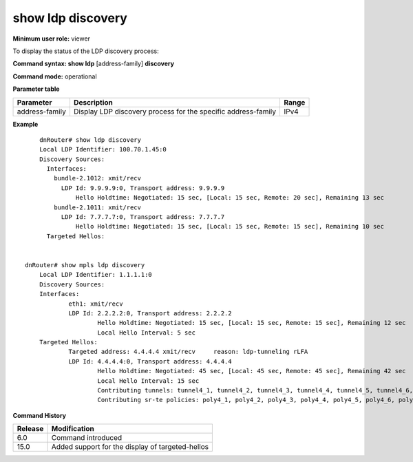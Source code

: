 show ldp discovery
------------------

**Minimum user role:** viewer

To display the status of the LDP discovery process:



**Command syntax: show ldp** [address-family] **discovery**

**Command mode:** operational



**Parameter table**

+----------------+---------------------------------------------------------------+-------+
| Parameter      | Description                                                   | Range |
+================+===============================================================+=======+
| address-family | Display LDP discovery process for the specific address-family | IPv4  |
+----------------+---------------------------------------------------------------+-------+




**Example**
::

	dnRouter# show ldp discovery
	Local LDP Identifier: 100.70.1.45:0
	Discovery Sources:
	  Interfaces:
	    bundle-2.1012: xmit/recv
	      LDP Id: 9.9.9.9:0, Transport address: 9.9.9.9
	      	  Hello Holdtime: Negotiated: 15 sec, [Local: 15 sec, Remote: 20 sec], Remaining 13 sec
	    bundle-2.1011: xmit/recv
	      LDP Id: 7.7.7.7:0, Transport address: 7.7.7.7
	      	  Hello Holdtime: Negotiated: 15 sec, [Local: 15 sec, Remote: 15 sec], Remaining 10 sec
	  Targeted Hellos:


    dnRouter# show mpls ldp discovery
	Local LDP Identifier: 1.1.1.1:0
	Discovery Sources:
	Interfaces:
		eth1: xmit/recv
		LDP Id: 2.2.2.2:0, Transport address: 2.2.2.2
			Hello Holdtime: Negotiated: 15 sec, [Local: 15 sec, Remote: 15 sec], Remaining 12 sec
			Local Hello Interval: 5 sec
	Targeted Hellos:
		Targeted address: 4.4.4.4 xmit/recv     reason: ldp-tunneling rLFA
		LDP Id: 4.4.4.4:0, Transport address: 4.4.4.4
			Hello Holdtime: Negotiated: 45 sec, [Local: 45 sec, Remote: 45 sec], Remaining 42 sec
			Local Hello Interval: 15 sec
			Contributing tunnels: tunnel4_1, tunnel4_2, tunnel4_3, tunnel4_4, tunnel4_5, tunnel4_6, tunnel4_7, tunnel4_8, tunnel4_9
			Contributing sr-te policies: poly4_1, poly4_2, poly4_3, poly4_4, poly4_5, poly4_6, poly4_7, poly4_8, poly4_9

.. **Help line:** displays the status of the LDP discovery process

**Command History**

+---------+--------------------------------------------------+
| Release | Modification                                     |
+=========+==================================================+
| 6.0     | Command introduced                               |
+---------+--------------------------------------------------+
| 15.0    | Added support for the display of targeted-hellos |
+---------+--------------------------------------------------+


